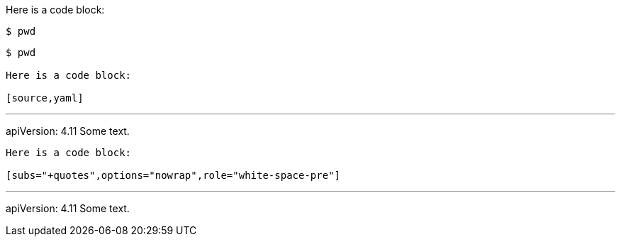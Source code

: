 //vale-fixture
Here is a code block:

[source,terminal]
----
$ pwd
----

[source,terminal]
----
$ pwd

Here is a code block:

[source,yaml]
----
---
apiVersion: 4.11
Some text.
----

Here is a code block:

[subs="+quotes",options="nowrap",role="white-space-pre"]
----
---
apiVersion: 4.11
Some text.
----
